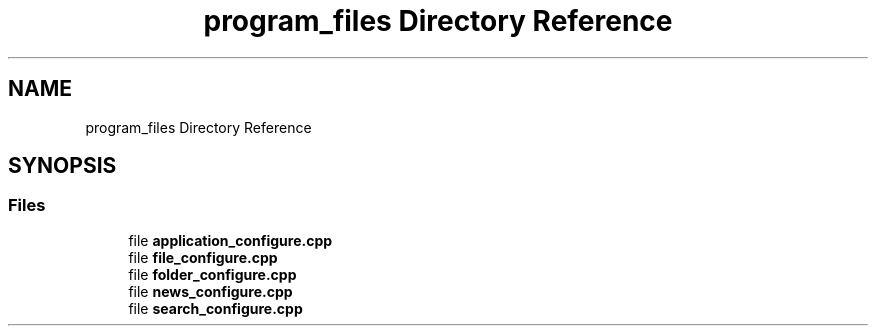 .TH "program_files Directory Reference" 3 "AI Ecosystem" \" -*- nroff -*-
.ad l
.nh
.SH NAME
program_files Directory Reference
.SH SYNOPSIS
.br
.PP
.SS "Files"

.in +1c
.ti -1c
.RI "file \fBapplication_configure\&.cpp\fP"
.br
.ti -1c
.RI "file \fBfile_configure\&.cpp\fP"
.br
.ti -1c
.RI "file \fBfolder_configure\&.cpp\fP"
.br
.ti -1c
.RI "file \fBnews_configure\&.cpp\fP"
.br
.ti -1c
.RI "file \fBsearch_configure\&.cpp\fP"
.br
.in -1c

